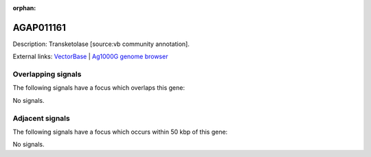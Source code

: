 :orphan:

AGAP011161
=============





Description: Transketolase [source:vb community annotation].

External links:
`VectorBase <https://www.vectorbase.org/Anopheles_gambiae/Gene/Summary?g=AGAP011161>`_ |
`Ag1000G genome browser <https://www.malariagen.net/apps/ag1000g/phase1-AR3/index.html?genome_region=3L:18115145-18118996#genomebrowser>`_

Overlapping signals
-------------------

The following signals have a focus which overlaps this gene:



No signals.



Adjacent signals
----------------

The following signals have a focus which occurs within 50 kbp of this gene:



No signals.


